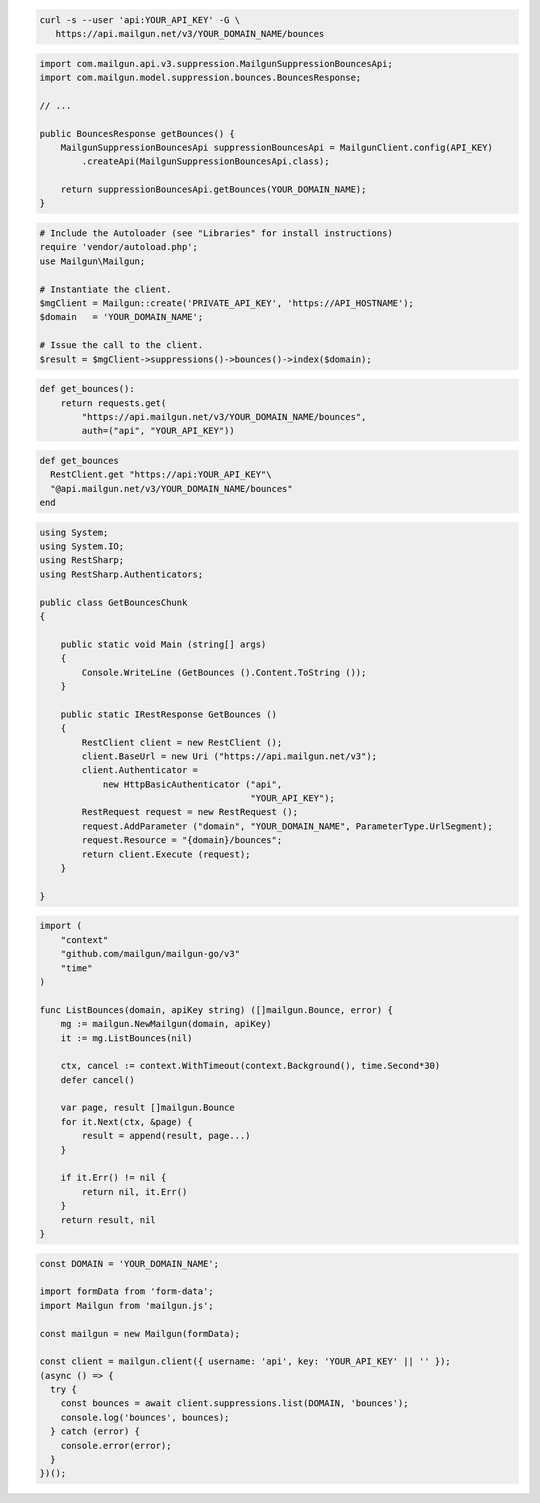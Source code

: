 
.. code-block:: bash

  curl -s --user 'api:YOUR_API_KEY' -G \
     https://api.mailgun.net/v3/YOUR_DOMAIN_NAME/bounces

.. code-block:: java

    import com.mailgun.api.v3.suppression.MailgunSuppressionBouncesApi;
    import com.mailgun.model.suppression.bounces.BouncesResponse;

    // ...

    public BouncesResponse getBounces() {
        MailgunSuppressionBouncesApi suppressionBouncesApi = MailgunClient.config(API_KEY)
            .createApi(MailgunSuppressionBouncesApi.class);

        return suppressionBouncesApi.getBounces(YOUR_DOMAIN_NAME);
    }

.. code-block:: php

  # Include the Autoloader (see "Libraries" for install instructions)
  require 'vendor/autoload.php';
  use Mailgun\Mailgun;

  # Instantiate the client.
  $mgClient = Mailgun::create('PRIVATE_API_KEY', 'https://API_HOSTNAME');
  $domain   = 'YOUR_DOMAIN_NAME';

  # Issue the call to the client.
  $result = $mgClient->suppressions()->bounces()->index($domain);

.. code-block:: py

 def get_bounces():
     return requests.get(
         "https://api.mailgun.net/v3/YOUR_DOMAIN_NAME/bounces",
         auth=("api", "YOUR_API_KEY"))

.. code-block:: rb

 def get_bounces
   RestClient.get "https://api:YOUR_API_KEY"\
   "@api.mailgun.net/v3/YOUR_DOMAIN_NAME/bounces"
 end

.. code-block:: csharp

 using System;
 using System.IO;
 using RestSharp;
 using RestSharp.Authenticators;

 public class GetBouncesChunk
 {

     public static void Main (string[] args)
     {
         Console.WriteLine (GetBounces ().Content.ToString ());
     }

     public static IRestResponse GetBounces ()
     {
         RestClient client = new RestClient ();
         client.BaseUrl = new Uri ("https://api.mailgun.net/v3");
         client.Authenticator =
             new HttpBasicAuthenticator ("api",
                                         "YOUR_API_KEY");
         RestRequest request = new RestRequest ();
         request.AddParameter ("domain", "YOUR_DOMAIN_NAME", ParameterType.UrlSegment);
         request.Resource = "{domain}/bounces";
         return client.Execute (request);
     }

 }

.. code-block:: go

 import (
     "context"
     "github.com/mailgun/mailgun-go/v3"
     "time"
 )

 func ListBounces(domain, apiKey string) ([]mailgun.Bounce, error) {
     mg := mailgun.NewMailgun(domain, apiKey)
     it := mg.ListBounces(nil)

     ctx, cancel := context.WithTimeout(context.Background(), time.Second*30)
     defer cancel()

     var page, result []mailgun.Bounce
     for it.Next(ctx, &page) {
         result = append(result, page...)
     }

     if it.Err() != nil {
         return nil, it.Err()
     }
     return result, nil
 }

.. code-block:: js

  const DOMAIN = 'YOUR_DOMAIN_NAME';

  import formData from 'form-data';
  import Mailgun from 'mailgun.js';

  const mailgun = new Mailgun(formData);

  const client = mailgun.client({ username: 'api', key: 'YOUR_API_KEY' || '' });
  (async () => {
    try {
      const bounces = await client.suppressions.list(DOMAIN, 'bounces');
      console.log('bounces', bounces);
    } catch (error) {
      console.error(error);
    }
  })();
